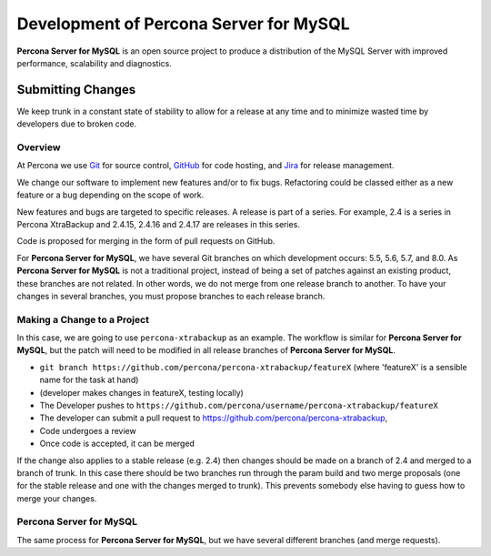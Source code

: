 .. _development:

================================================================================
Development of **Percona Server for MySQL**
================================================================================

**Percona Server for MySQL** is an open source project to produce a distribution
of the MySQL Server with improved performance, scalability and
diagnostics.

Submitting Changes
================================================================================

We keep trunk in a constant state of stability to allow for a release at
any time and to minimize wasted time by developers due to broken code.

Overview
--------------------------------------------------------------------------------

At Percona we use `Git <https://git-scm.com>`_ for source control, `GitHub
<https://github.com/percona>`_ for code hosting, and `Jira
<https://jira.percona.com>`_ for release management.

We change our software to implement new features and/or to fix bugs. Refactoring
could be classed either as a new feature or a bug depending on the scope of
work.

New features and bugs are targeted to specific releases. A
release is part of a series. For example, 2.4 is a series in Percona
XtraBackup and 2.4.15, 2.4.16 and 2.4.17 are releases in this series.

Code is proposed for merging in the form of pull requests on GitHub.

For **Percona Server for MySQL**, we have several Git branches on which development occurs:
5.5, 5.6, 5.7, and 8.0. As **Percona Server for MySQL** is not a traditional project, instead
of being a set of patches against an existing product, these branches are not
related. In other words, we do not merge from one release branch to another. To
have your changes in several branches, you must propose branches to each release
branch.

Making a Change to a Project
--------------------------------------------------------------------------------

In this case, we are going to use ``percona-xtrabackup`` as an example. The
workflow is similar for **Percona Server for MySQL**, but the patch will need to be modified
in all release branches of **Percona Server for MySQL**.

* ``git branch https://github.com/percona/percona-xtrabackup/featureX`` (where 'featureX' is a
  sensible name for the task at hand)
* (developer makes changes in featureX, testing locally)
* The Developer pushes to ``https://github.com/percona/username/percona-xtrabackup/featureX``
* The developer can submit a pull request to https://github.com/percona/percona-xtrabackup,
* Code undergoes a review
* Once code is accepted, it can be merged

If the change also applies to a stable release (e.g. 2.4) then changes should be
made on a branch of 2.4 and merged to a branch of trunk. In this case there
should be two branches run through the param build and two merge proposals (one
for the stable release and one with the changes merged to trunk). This prevents
somebody else having to guess how to merge your changes.

**Percona Server for MySQL**
--------------------------------------------------------------------------------

The same process for **Percona Server for MySQL**, but we have several different branches
(and merge requests).
